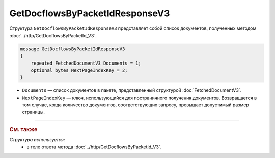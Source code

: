 GetDocflowsByPacketIdResponseV3
===============================

Структура ``GetDocflowsByPacketIdResponseV3`` представляет собой список документов, полученных методом :doc:`../http/GetDocflowsByPacketId_V3`.

.. code-block:: protobuf

   message GetDocflowsByPacketIdResponseV3
   {
       repeated FetchedDocumentV3 Documents = 1;
       optional bytes NextPageIndexKey = 2;
   }

- ``Documents`` — список документов в пакете, представленный структурой :doc:`FetchedDocumentV3`.
- ``NextPageIndexKey`` — ключ, использующийся для постраничного получения документов. Возвращается в том случае, когда количество документов, соответствующих запросу, превышает допустимый размер страницы.

----

.. rubric:: См. также

*Структура используется:*
	- в теле ответа метода :doc:`../http/GetDocflowsByPacketId_V3`.